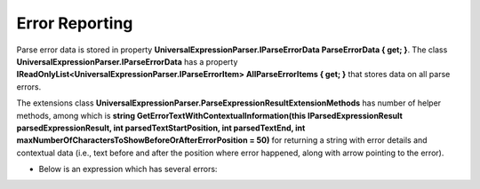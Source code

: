 ===============
Error Reporting
===============

.. contents::
   :local:
   :depth: 2
   
Parse error data is stored in property **UniversalExpressionParser.IParseErrorData ParseErrorData { get; }**. 
The class **UniversalExpressionParser.IParseErrorData** has a property **IReadOnlyList<UniversalExpressionParser.IParseErrorItem> AllParseErrorItems { get; }** that stores data on all parse errors.

.. raw:: html

    <a href="https://github.com/artakhak/UniversalExpressionParser/blob/main/UniversalExpressionParser/IParseErrorItem.cs"><p class="codeSnippetRefText">Click here to see the definition of UniversalExpressionParser.IParseErrorItem</p></a>

The extensions class **UniversalExpressionParser.ParseExpressionResultExtensionMethods** has number of helper methods, among which is **string GetErrorTextWithContextualInformation(this IParsedExpressionResult parsedExpressionResult, int parsedTextStartPosition, int parsedTextEnd, int maxNumberOfCharactersToShowBeforeOrAfterErrorPosition = 50)** for returning a string with error details and contextual data (i.e., text before and after the position where error happened, along with arrow pointing to the error). 

.. raw:: html

    <a href="https://github.com/artakhak/UniversalExpressionParser/blob/main/UniversalExpressionParser/ParseExpressionResultExtensionMethods.cs"><p class="codeSnippetRefText">Click here to see the definition of UniversalExpressionParser.ParseExpressionResultExtensionMethods</p></a>

- Below is an expression which has several errors:

.. sourcecode::
     :linenos:
     
     var x = y /*operator is missing here*/x;

     { // This code block is not closed
         f1(x, y, /*function parameter is missing here*/)
         {

             var z = ++x + y + /*' +' is not a postfix and operand is missing */;
             return + /*' +' is not a postfix and operand is missing */ z + y;
         }
     // Closing curly brace is missing here


.. raw:: html

    <a href="https://github.com/artakhak/UniversalExpressionParser/blob/main/UniversalExpressionParser.Tests/Demos/DemoExpressions/ErrorReporting/ExpressionWithErrors.parsed"><p class="codeSnippetRefText">Click here to see the visualized instance of UniversalExpressionParser.IParseExpressionResult</p></a>

.. raw:: html

    <a href="https://github.com/artakhak/UniversalExpressionParser/blob/main/UniversalExpressionParser.Tests/Demos/DemoExpressions/ErrorReporting/ReportedErrorMessages.txt"><p class="codeSnippetRefText">Click to see the the error text generated by using the helper extension method UniversalExpressionParser.ParseExpressionResultExtensionMethods.GetErrorTextWithContextualInformation(...) for the errors reported by the parser for the expression above</p></a>